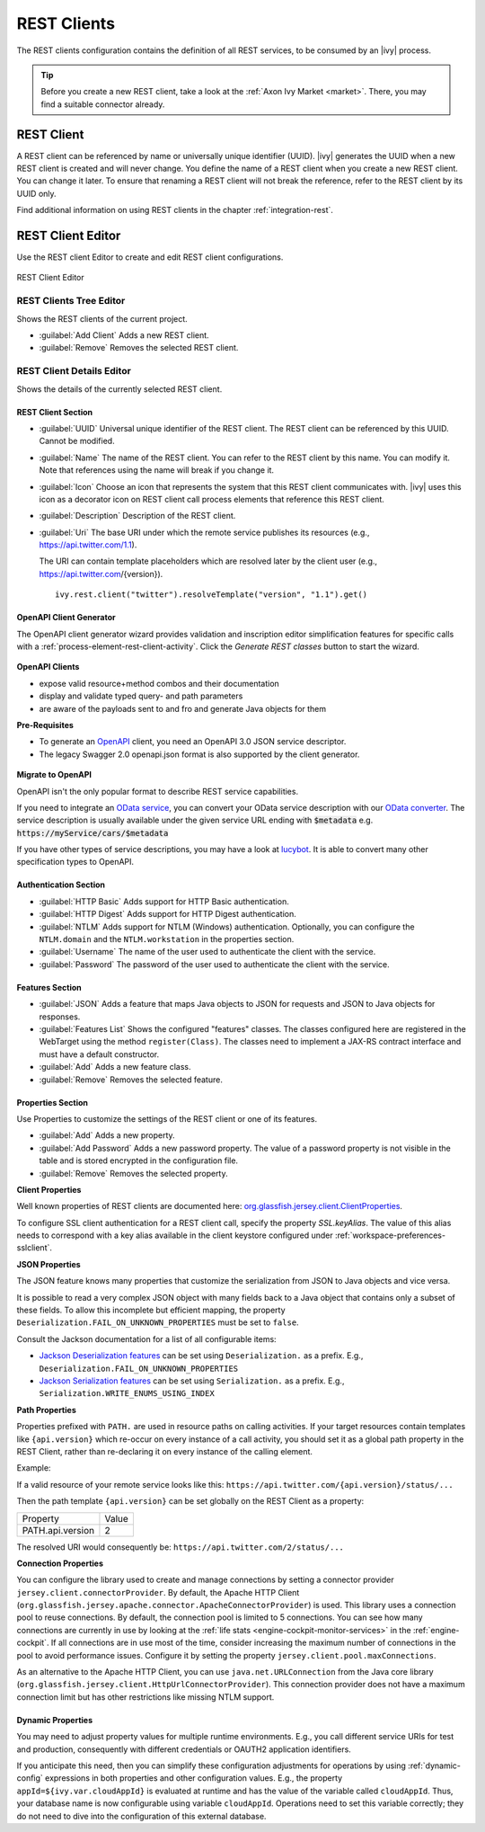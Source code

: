 .. _rest-clients-configuration:


REST Clients
============

The REST clients configuration contains the definition of all REST
services, to be consumed by an |ivy| process.

.. tip::

   Before you create a new REST client, take a look at the :ref:`Axon
   Ivy Market <market>`. There, you may find a suitable connector already.


REST Client
-----------

A REST client can be referenced by name or universally unique identifier (UUID).
|ivy| generates the UUID when a new REST client is created and will never
change. You define the name of a REST client when you create a new REST client.
You can change it later. To ensure that renaming a REST client will not break
the reference, refer to the REST client by its UUID only.

Find additional information on using REST clients in the chapter
:ref:`integration-rest`.

.. _rest-client-configuration-editor:

REST Client Editor
------------------

Use the REST client Editor to create and edit REST client configurations.

.. figure:: /_images/designer-configuration/rest-client-editor.png
   :alt: REST Client Editor
   :align: center
   
   REST Client Editor


REST Clients Tree Editor
~~~~~~~~~~~~~~~~~~~~~~~~

Shows the REST clients of the current project.

- :guilabel:`Add Client`
  Adds a new REST client.

- :guilabel:`Remove`
  Removes the selected REST client.


REST Client Details Editor
~~~~~~~~~~~~~~~~~~~~~~~~~~

Shows the details of the currently selected REST client.

REST Client Section
^^^^^^^^^^^^^^^^^^^

- :guilabel:`UUID`
  Universal unique identifier of the REST client. The REST client can
  be referenced by this UUID. Cannot be modified.

- :guilabel:`Name`
  The name of the REST client. You can refer to the REST client by
  this name. You can modify it. Note that references using the name will
  break if you change it.
  
- :guilabel:`Icon` 
  Choose an icon that represents the system that this REST
  client communicates with. |ivy| uses this icon as a decorator icon
  on REST client call process elements that reference this REST client.  

- :guilabel:`Description`
  Description of the REST client.

- :guilabel:`Uri`
  The base URI under which the remote service publishes its resources
  (e.g., https://api.twitter.com/1.1).

  The URI can contain template placeholders which are resolved later by
  the client user (e.g., https://api.twitter.com/{version}).

  ::

     ivy.rest.client("twitter").resolveTemplate("version", "1.1").get()



.. _rest-clients-generator-wizard:

OpenAPI Client Generator
^^^^^^^^^^^^^^^^^^^^^^^^
The OpenAPI client generator wizard provides validation and inscription editor simplification features 
for specific calls with a :ref:`process-element-rest-client-activity`. 
Click the *Generate REST classes* button to start the wizard. 

.. figure:: /_images/designer-configuration/rest-client-editor-main-section.png

**OpenAPI Clients**

- expose valid resource+method combos and their documentation
- display and validate typed query- and path parameters
- are aware of the payloads sent to and fro and generate Java objects for them

**Pre-Requisites**

- To generate an `OpenAPI <https://swagger.io/docs/specification/about/>`__
  client, you need an OpenAPI 3.0 JSON service descriptor. 
- The legacy Swagger 2.0 openapi.json format is also supported by the client generator.

.. figure:: /_images/designer-configuration/rest-client-generator-wizard.png


.. _rest-clients-openapi-migrate:

**Migrate to OpenAPI**

OpenAPI isn't the only popular format to describe REST service capabilities.

If you need to integrate an `OData service <https://www.odata.org/>`__, you
can convert your OData service description with our `OData converter
<http://odata-converter.axonivy.com>`__. The service description is usually
available under the given service URL ending with :code:`$metadata` e.g.
:code:`https://myService/cars/$metadata`

If you have other types of service descriptions, you may have a look at
`lucybot <https://lucybot-inc.github.io/api-spec-converter/>`__. It is able to
convert many other specification types to OpenAPI.


Authentication Section
^^^^^^^^^^^^^^^^^^^^^^

- :guilabel:`HTTP Basic`
  Adds support for HTTP Basic authentication.

- :guilabel:`HTTP Digest`
  Adds support for HTTP Digest authentication.

- :guilabel:`NTLM` 
  Adds support for NTLM (Windows) authentication. Optionally,
  you can configure the ``NTLM.domain`` and the ``NTLM.workstation`` in the
  properties section.

- :guilabel:`Username`
  The name of the user used to authenticate the client with the service.

- :guilabel:`Password`
  The password of the user used to authenticate the client with the service.

Features Section
^^^^^^^^^^^^^^^^

- :guilabel:`JSON` 
  Adds a feature that maps Java objects to JSON for requests and 
  JSON to Java objects for responses.

- :guilabel:`Features List`
  Shows the configured "features" classes. The classes configured here
  are registered in the WebTarget using the method ``register(Class)``.
  The classes need to implement a JAX-RS contract interface and must
  have a default constructor.

- :guilabel:`Add`
  Adds a new feature class.

- :guilabel:`Remove`
  Removes the selected feature.


.. _rest-clients-configuration-properties:

Properties Section
^^^^^^^^^^^^^^^^^^
 
Use Properties to customize the settings of the REST client or one of
its features.

- :guilabel:`Add`
  Adds a new property.

- :guilabel:`Add Password`
  Adds a new password property. The value of a password property is not
  visible in the table and is stored encrypted in the configuration file.

- :guilabel:`Remove`
  Removes the selected property.

**Client Properties**

Well known properties of REST clients are documented here:
`org.glassfish.jersey.client.ClientProperties <https://eclipse-ee4j.github.io/jersey.github.io/apidocs/latest/jersey/org/glassfish/jersey/client/ClientProperties.html>`__.

To configure SSL client authentication for a REST client call, specify the
property *SSL.keyAlias*. The value of this alias needs to correspond with a key
alias available in the client keystore configured under
:ref:`workspace-preferences-sslclient`.

**JSON Properties**

The JSON feature knows many properties that customize the serialization from
JSON to Java objects and vice versa.

It is possible to read a very complex JSON object with many fields back to a
Java object that contains only a subset of these fields. To allow this
incomplete but efficient mapping, the property
``Deserialization.FAIL_ON_UNKNOWN_PROPERTIES`` must be set to ``false``.

Consult the Jackson documentation for a list of all configurable
items:

- `Jackson Deserialization features <https://github.com/FasterXML/jackson-databind/wiki/Deserialization-Features>`__
  can be set using ``Deserialization.`` as a prefix. E.g., ``Deserialization.FAIL_ON_UNKNOWN_PROPERTIES``

- `Jackson Serialization features <https://github.com/FasterXML/jackson-databind/wiki/Serialization-features>`__
  can be set using ``Serialization.`` as a prefix. E.g., ``Serialization.WRITE_ENUMS_USING_INDEX``

**Path Properties**

Properties prefixed with ``PATH.`` are used in resource paths on calling activities. 
If your target resources contain templates like ``{api.version}`` which 
re-occur on every instance of a call activity, you should set it as a global 
path property in the REST Client, rather than re-declaring it on every instance 
of the calling element.

Example:

If a valid resource of your remote service looks like this: ``https://api.twitter.com/{api.version}/status/...``

Then the path template ``{api.version}`` can be set globally on the REST Client
as a property:

+------------------+----------+
| Property         | Value    |
+------------------+----------+
| PATH.api.version |    2     |
+------------------+----------+

The resolved URI would consequently be: ``https://api.twitter.com/2/status/...``

**Connection Properties**

You can configure the library used to create and manage connections by setting a
connector provider ``jersey.client.connectorProvider``. By default, the Apache
HTTP Client (``org.glassfish.jersey.apache.connector.ApacheConnectorProvider``)
is used. This library uses a connection pool to reuse connections. By default,
the connection pool is limited to 5 connections. You can see how many
connections are currently in use by looking at the :ref:`life stats
<engine-cockpit-monitor-services>` in the :ref:`engine-cockpit`. If all
connections are in use most of the time, consider increasing the maximum number
of connections in the pool to avoid performance issues. Configure it by setting
the property ``jersey.client.pool.maxConnections``. 

As an alternative to the Apache HTTP Client, you can use ``java.net.URLConnection`` from the Java core library 
(``org.glassfish.jersey.client.HttpUrlConnectorProvider``). This connection provider does not have a maximum connection limit 
but has other restrictions like missing NTLM support.


Dynamic Properties
^^^^^^^^^^^^^^^^^^
You may need to adjust property values for multiple runtime environments. 
E.g., you call different service URIs for test and production, 
consequently with different credentials or OAUTH2 application identifiers.

If you anticipate this need, then you can simplify these configuration
adjustments for operations by using :ref:`dynamic-config` expressions in both
properties and other configuration values. E.g., the property
``appId=${ivy.var.cloudAppId}`` is evaluated at runtime and has the value of
the variable called ``cloudAppId``. Thus, your database name is now configurable
using variable ``cloudAppId``. Operations need to set this variable correctly; they
do not need to dive into the configuration of this external database.

